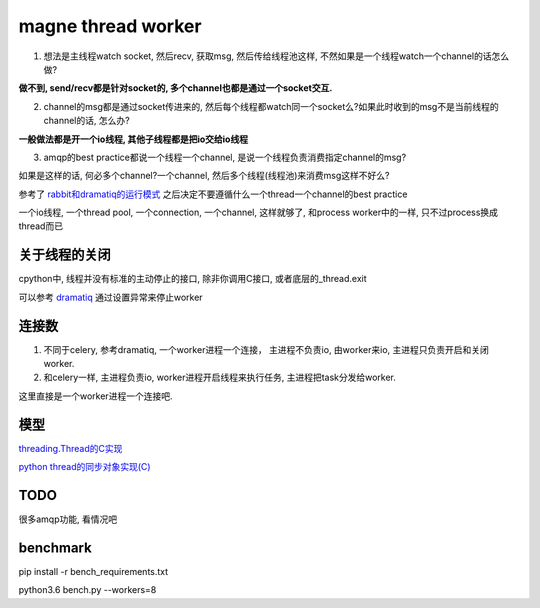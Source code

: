 magne thread worker
=====================

1. 想法是主线程watch socket, 然后recv, 获取msg, 然后传给线程池这样, 不然如果是一个线程watch一个channel的话怎么做?

**做不到, send/recv都是针对socket的, 多个channel也都是通过一个socket交互.**

2. channel的msg都是通过socket传进来的, 然后每个线程都watch同一个socket么?如果此时收到的msg不是当前线程的channel的话, 怎么办?

**一般做法都是开一个io线程, 其他子线程都是把io交给io线程**

3. amqp的best practice都说一个线程一个channel, 是说一个线程负责消费指定channel的msg?

如果是这样的话, 何必多个channel?一个channel, 然后多个线程(线程池)来消费msg这样不好么?

参考了 `rabbit和dramatiq的运行模式 <https://github.com/allenling/magne/tree/master/magne/thread_worker/how_rabbitpy_dramatiq_works.rst>`_ 之后决定不要遵循什么一个thread一个channel的best practice

一个io线程, 一个thread pool, 一个connection, 一个channel, 这样就够了, 和process worker中的一样, 只不过process换成thread而已

关于线程的关闭
----------------

cpython中, 线程并没有标准的主动停止的接口, 除非你调用C接口, 或者底层的_thread.exit

可以参考 `dramatiq <https://github.com/allenling/magne/tree/master/magne/thread_worker/how_rabbitpy_dramatiq_works.rst>`_ 通过设置异常来停止worker


连接数
---------

1. 不同于celery, 参考dramatiq, 一个worker进程一个连接， 主进程不负责io, 由worker来io, 主进程只负责开启和关闭worker.

2. 和celery一样, 主进程负责io, worker进程开启线程来执行任务, 主进程把task分发给worker.

这里直接是一个worker进程一个连接吧.


模型
---------

`threading.Thread的C实现 <https://github.com/allenling/LingsKeep/blob/master/python_thread.rst>`_

`python thread的同步对象实现(C) <https://github.com/allenling/LingsKeep/blob/master/python_thread_sync_primitive.rst>`_


TODO
------

很多amqp功能, 看情况吧


benchmark
------------

pip install -r bench_requirements.txt

python3.6 bench.py --workers=8



